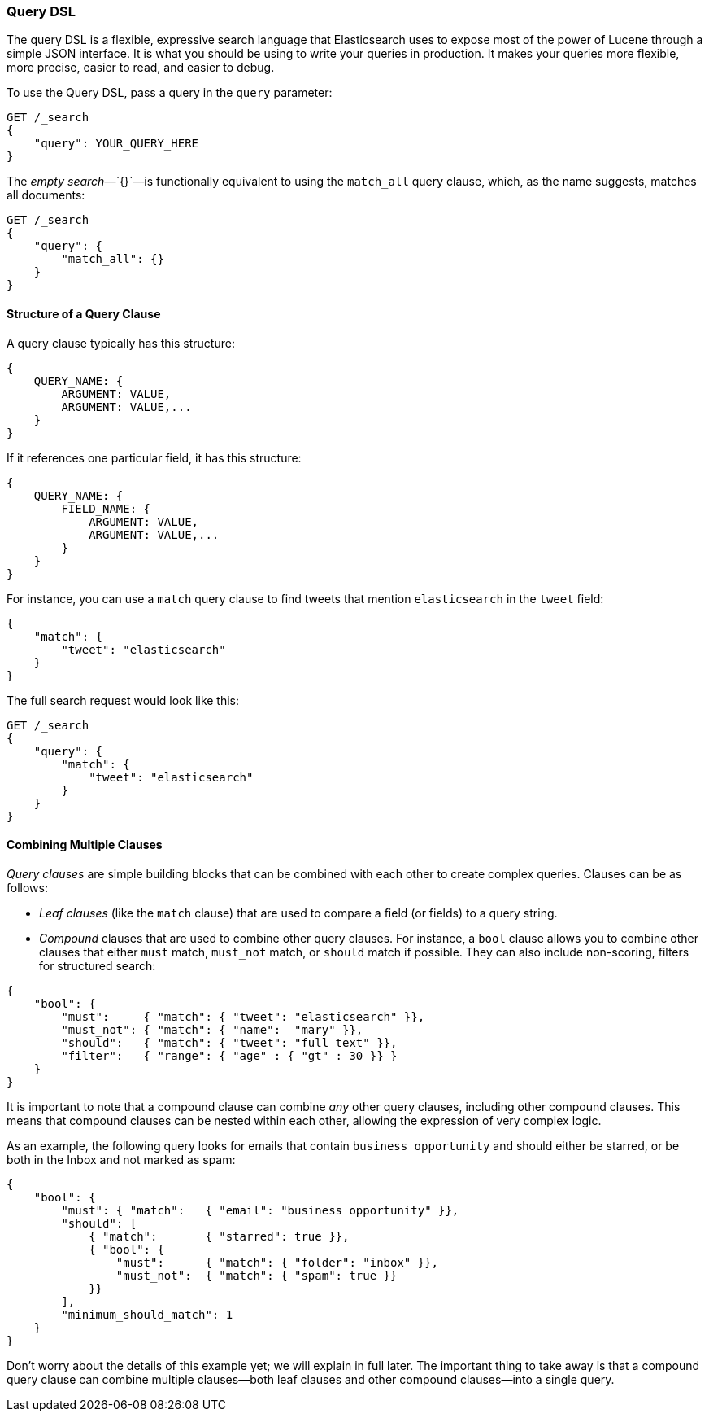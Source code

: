 [[query-dsl-intro]]
=== Query DSL

The query DSL is a flexible, expressive search ((("Query DSL")))language that Elasticsearch
uses to expose most of the power of Lucene through a simple JSON interface. It
is what you should be using to write your queries in production. It makes your
queries more flexible, more precise, easier to read, and easier to debug.

To use the Query DSL, pass a query((("query parameter"))) in the `query` parameter:

[source,js]
--------------------------------------------------
GET /_search
{
    "query": YOUR_QUERY_HERE
}
--------------------------------------------------

The _empty search_&#x2014;`{}`&#x2014;is ((("empty search", "equivalent to match_all query clause")))functionally equivalent to using the
`match_all` query clause, which,((("match_all query clause"))) as the name suggests, matches all documents:

[source,js]
--------------------------------------------------
GET /_search
{
    "query": {
        "match_all": {}
    }
}
--------------------------------------------------
// SENSE: 054_Query_DSL/60_Empty_query.json

==== Structure of a Query Clause

A query clause typically((("Query DSL", "structure of a query clause"))) has this structure:

[source,js]
--------------------------------------------------
{
    QUERY_NAME: {
        ARGUMENT: VALUE,
        ARGUMENT: VALUE,...
    }
}
--------------------------------------------------


If it references one particular field, it has this structure:

[source,js]
--------------------------------------------------
{
    QUERY_NAME: {
        FIELD_NAME: {
            ARGUMENT: VALUE,
            ARGUMENT: VALUE,...
        }
    }
}
--------------------------------------------------



For instance, you can use a `match` query clause((("match query"))) to find tweets that
mention `elasticsearch` in the `tweet` field:

[source,js]
--------------------------------------------------
{
    "match": {
        "tweet": "elasticsearch"
    }
}
--------------------------------------------------


The full search request would look like this:

[source,js]
--------------------------------------------------
GET /_search
{
    "query": {
        "match": {
            "tweet": "elasticsearch"
        }
    }
}
--------------------------------------------------
// SENSE: 054_Query_DSL/60_Match_query.json

==== Combining Multiple Clauses

_Query clauses_ are simple building blocks((("Query DSL", "combining multiple clauses"))) that can be combined with each
other to create complex queries. Clauses can be as follows:

* _Leaf clauses_ (like the `match` clause) that((("leaf clauses"))) are used to
  compare a field (or fields) to a query string.

* _Compound_ clauses that are used ((("compound query clauses")))to combine other query clauses.
  For instance, a `bool` clause((("bool clause"))) allows you to combine other clauses that
  either `must` match,  `must_not` match, or `should` match if possible.  They can also include non-scoring,
  filters for structured search:

[source,js]
--------------------------------------------------
{
    "bool": {
        "must":     { "match": { "tweet": "elasticsearch" }},
        "must_not": { "match": { "name":  "mary" }},
        "should":   { "match": { "tweet": "full text" }},
        "filter":   { "range": { "age" : { "gt" : 30 }} }
    }
}
--------------------------------------------------
// SENSE: 054_Query_DSL/60_Bool_query.json


It is important to note that a compound clause can combine _any_ other
query clauses, including other compound clauses. This means that compound
clauses can be nested within each other, allowing the expression
of very complex logic.

As an example, the following query looks for emails that contain
`business opportunity` and should either be starred, or be both in the Inbox
and not marked as spam:

[source,js]
--------------------------------------------------
{
    "bool": {
        "must": { "match":   { "email": "business opportunity" }},
        "should": [
            { "match":       { "starred": true }},
            { "bool": {
                "must":      { "match": { "folder": "inbox" }},
                "must_not":  { "match": { "spam": true }}
            }}
        ],
        "minimum_should_match": 1
    }
}
--------------------------------------------------


Don't worry about the details of this example yet; we will explain in
full later. The important thing to take away is that a compound query
clause can combine multiple clauses--both leaf clauses and other
compound clauses--into a single query.
